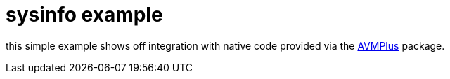 = sysinfo example

this simple example shows off integration with native code provided via the 
http://code.google.com/p/redtamarin/wiki/AVMPlus[AVMPlus] package.
